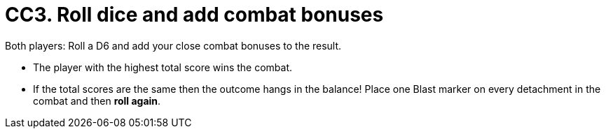 = CC3. Roll dice and add combat bonuses

Both players: Roll a D6 and add your close combat bonuses to the result.

* The player with the highest total score wins the combat.
* If the total scores are the same then the outcome hangs in the balance! Place one Blast marker on every detachment in the combat and then *roll again*.